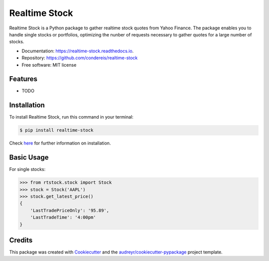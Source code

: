 ===============================
Realtime Stock
===============================


.. image:: https://img.shields.io/pypi/v/realtime-stock.svg
        :target: https://pypi.python.org/pypi/realtime-stock

.. image:: https://img.shields.io/travis/condereis/realtime-stock.svg
        :target: https://travis-ci.org/condereis/realtime-stock

.. image:: https://readthedocs.org/projects/realtime-stock/badge/?version=latest
        :target: https://realtime-stock.readthedocs.io/en/latest/?badge=latest
        :alt: Documentation Status

.. image:: https://pyup.io/repos/github/condereis/realtime-stock/shield.svg
     :target: https://pyup.io/repos/github/condereis/realtime-stock/
     :alt: Updates


Realtime Stock is a Python package to gather realtime stock quotes from Yahoo Finance. The package enables you to handle single stocks or portfolios, optimizing the nunber of requests necessary to gather quotes for a large number of stocks.


* Documentation: https://realtime-stock.readthedocs.io.
* Repository: https://github.com/condereis/realtime-stock
* Free software: MIT license


Features
--------

* TODO


Installation
------------
To install Realtime Stock, run this command in your terminal:

.. code-block:: console

    $ pip install realtime-stock

Check `here <http://goo.gl/8AROUD>`_  for further information on installation.


Basic Usage
-----------

For single stocks:

>>> from rtstock.stock import Stock
>>> stock = Stock('AAPL')
>>> stock.get_latest_price()
{
    'LastTradePriceOnly': '95.89',
    'LastTradeTime': '4:00pm'
}


Credits
---------

This package was created with Cookiecutter_ and the `audreyr/cookiecutter-pypackage`_ project template.

.. _Cookiecutter: https://github.com/audreyr/cookiecutter
.. _`audreyr/cookiecutter-pypackage`: https://github.com/audreyr/cookiecutter-pypackage

